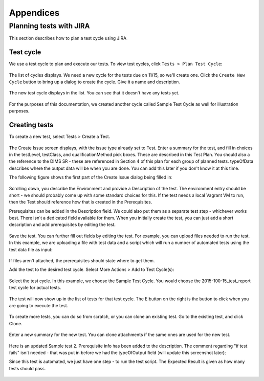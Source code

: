 .. _appendices:

Appendices
==========

.. _jiratestplanner:

Planning tests with JIRA
------------------------

This section describes how to plan a test cycle using JIRA.

Test cycle
~~~~~~~~~~

We use a test cycle to plan and execute our tests. To view test cycles,
click ``Tests > Plan Test Cycle``:

.. figure:: images/jira/plan_cycle1.png
    :alt: View test cycles
    :width: 100%

..

The list of cycles displays. We need a new cycle for the tests due on
11/15, so we'll create one. Click the ``Create New Cycle`` button to bring up
a dialog to create the cycle. Give it a name and description.

.. figure:: images/jira/create_cycle1.png
    :alt: View test cycles
    :width: 100%

..

The new test cycle displays in the list. You can see that it doesn't have any
tests yet.

.. figure:: images/jira/create_cycle2.png
    :alt: View test cycles
    :width: 100%

..

For the purposes of this documentation, we created another cycle called
Sample Test Cycle as well for illustration purposes.

Creating tests
~~~~~~~~~~~~~~

To create a new test, select Tests > Create a Test.

.. figure:: images/jira/create_issue1.png
    :alt: View test cycles
    :width: 100%

..

The Create Issue screen displays, with the issue type already set to Test.
Enter a summary for the test, and fill in choices in the testLevel, testClass, and
qualificationMethod pick boxes. These are described in this Test Plan. You should also
a the reference to the DIMS SR - these are referenced in Section 4 of this plan for each
group of planned tests. typeOfData describes where the output data will be when
you are done. You can add this later if you don't know it at this time.

.. todo::

    Will we have a dictionary of SR references to choose from? Can there be more
    than one entry for SR reference? (Right now the field is just a text field).
    Also need direction on how to format typeOfData. If path is in the dims-tr, how
    is it referenced? $GIT/dims-tr/path/to/file? Are there other types other than
    file?

..

The following figure shows the first part of the Create Issue dialog being filled
in:

.. figure:: images/jira/create_issue2.png
    :alt: View test cycles
    :width: 100%

..

Scrolling down, you describe the Environment and provide a Description of the test.
The environment entry should be short - we should probably come up with some standard
choices for this. If the test needs a local Vagrant VM to run, then the Test should
reference how that is created in the Prerequisites.

Prerequisites can be added in the Description field. We could also put them as a
separate test step - whichever works best. There isn't a dedicated field available
for them. When you initially create the test, you can just add
a short description and add prerequisites by editing the test.

.. figure:: images/jira/create_issue3.png
    :alt: View test cycles
    :width: 100%

..

Save the test. You can further fill out fields by editing the test. For example,
you can upload files needed to run the test. In this example, we are uploading a
file with test data and a script which will run a number of automated tests using
the test data file as input:

.. figure:: images/jira/upload_files.png
    :alt: View test cycles
    :width: 100%

..

If files aren't attached, the prerequisites should state where to get them.

Add the test to the desired test cycle. Select More Actions > Add to Test Cycle(s):

.. figure:: images/jira/add_to_test_cycle1.png
    :alt: View test cycles
    :width: 100%

..

Select the test cycle. In this example, we choose the Sample Test Cycle. You would
choose the 2015-100-15_test_report test cycle for actual tests.

.. figure:: images/jira/add_to_test_cycle2.png
    :alt: View test cycles
    :width: 100%

..

The test will now show up in the list of tests for that test cycle. The E button
on the right is the button to click when you are going to execute the test.

.. figure:: images/jira/add_to_test_cycle3.png
    :alt: View test cycles
    :width: 100%

..

To create more tests, you can do so from scratch, or you can clone an existing
test. Go to the existing test, and click Clone.


.. figure:: images/jira/clone_test1.png
    :alt: View test cycles
    :width: 100%

..

Enter a new summary for the new test. You can clone attachments if the same ones
are used for the new test.

.. figure:: images/jira/clone_test2.png
    :alt: View test cycles
    :width: 100%

..

Here is an updated Sample test 2. Prerequisite info has been added to the
description. The comment regarding "if test fails" isn't needed - that was put in
before we had the typeOfOutput field (will update this screenshot later);

Since this test is automated, we just have one step - to run the test script.
The Expected Result is given as how many tests should pass.

.. todo::

    Not sure the best way to do the automated tests in JIRA. In this method, if
    one out of the 12 tests fail, the failing test item isn't shown on the ticket.
    The test output will need to be inspected. (The failed portion could be noted
    in the comments during execution however - see below).

..

.. figure:: images/jira/sample_test_2_updated.png
    :alt: View test cycles
    :width: 100%

..

.. figure:: images/jira/execute_test1.png
    :alt: View test cycles
    :width: 100%

..

.. figure:: images/jira/execute_test2.png
    :alt: View test cycles
    :width: 100%

..

.. figure:: images/jira/failed_test1.png
    :alt: View test cycles
    :width: 100%

..

.. figure:: images/jira/new_test_execute1.png
    :alt: View test cycles
    :width: 100%

..

.. figure:: images/jira/new_test_execute1.png
    :alt: View test cycles
    :width: 100%

..

